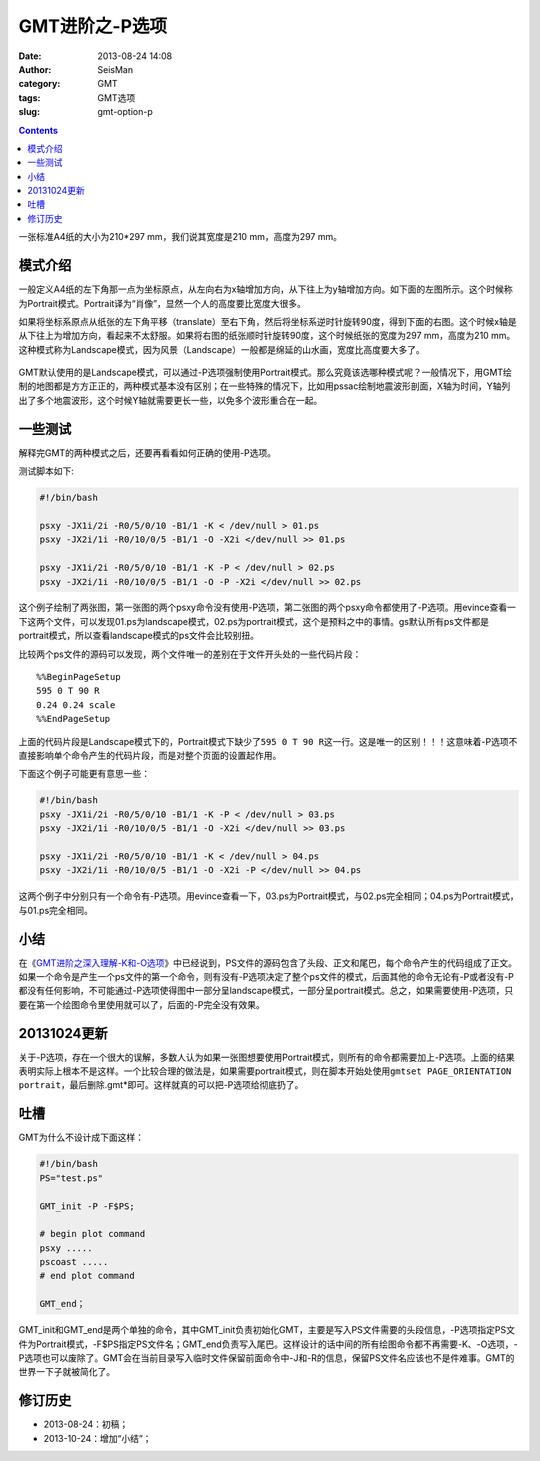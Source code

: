 GMT进阶之-P选项
###############

:date: 2013-08-24 14:08
:author: SeisMan
:category: GMT
:tags: GMT选项
:slug: gmt-option-p

.. contents::

一张标准A4纸的大小为210\*297 mm，我们说其宽度是210 mm，高度为297 mm。

模式介绍
========

一般定义A4纸的左下角那一点为坐标原点，从左向右为x轴增加方向，从下往上为y轴增加方向。如下面的左图所示。这个时候称为Portrait模式。Portrait译为“肖像”，显然一个人的高度要比宽度大很多。

如果将坐标系原点从纸张的左下角平移（translate）至右下角，然后将坐标系逆时针旋转90度，得到下面的右图。这个时候x轴是从下往上为增加方向，看起来不太舒服。如果将右图的纸张顺时针旋转90度，这个时候纸张的宽度为297 mm，高度为210 mm。这种模式称为Landscape模式，因为风景（Landscape）一般都是绵延的山水画，宽度比高度要大多了。

.. figure:: http://ww3.sinaimg.cn/large/c27c15bejw1e7xpd051vlj20it0dt0t2.jpg
   :align: center
   :alt: mode
   :width: 600 px

GMT默认使用的是Landscape模式，可以通过-P选项强制使用Portrait模式。那么究竟该选哪种模式呢？一般情况下，用GMT绘制的地图都是方方正正的，两种模式基本没有区别；在一些特殊的情况下，比如用pssac绘制地震波形剖面，X轴为时间，Y轴列出了多个地震波形，这个时候Y轴就需要更长一些，以免多个波形重合在一起。

一些测试
========

解释完GMT的两种模式之后，还要再看看如何正确的使用-P选项。

测试脚本如下:

.. code-block:: bash

 #!/bin/bash

 psxy -JX1i/2i -R0/5/0/10 -B1/1 -K < /dev/null > 01.ps
 psxy -JX2i/1i -R0/10/0/5 -B1/1 -O -X2i </dev/null >> 01.ps

 psxy -JX1i/2i -R0/5/0/10 -B1/1 -K -P < /dev/null > 02.ps
 psxy -JX2i/1i -R0/10/0/5 -B1/1 -O -P -X2i </dev/null >> 02.ps

这个例子绘制了两张图，第一张图的两个psxy命令没有使用-P选项，第二张图的两个psxy命令都使用了-P选项。用evince查看一下这两个文件，可以发现01.ps为landscape模式，02.ps为portrait模式，这个是预料之中的事情。gs默认所有ps文件都是portrait模式，所以查看landscape模式的ps文件会比较别扭。

比较两个ps文件的源码可以发现，两个文件唯一的差别在于文件开头处的一些代码片段：

::

    %%BeginPageSetup
    595 0 T 90 R 
    0.24 0.24 scale
    %%EndPageSetup

上面的代码片段是Landscape模式下的，Portrait模式下缺少了\ ``595 0 T 90 R``\ 这一行。这是唯一的区别！！！这意味着-P选项不直接影响单个命令产生的代码片段，而是对整个页面的设置起作用。

下面这个例子可能更有意思一些：

.. code-block:: bash

 #!/bin/bash
 psxy -JX1i/2i -R0/5/0/10 -B1/1 -K -P < /dev/null > 03.ps
 psxy -JX2i/1i -R0/10/0/5 -B1/1 -O -X2i </dev/null >> 03.ps

 psxy -JX1i/2i -R0/5/0/10 -B1/1 -K < /dev/null > 04.ps
 psxy -JX2i/1i -R0/10/0/5 -B1/1 -O -X2i -P </dev/null >> 04.ps

这两个例子中分别只有一个命令有-P选项。用evince查看一下，03.ps为Portrait模式，与02.ps完全相同；04.ps为Portrait模式，与01.ps完全相同。

小结
====

在《\ `GMT进阶之深入理解-K和-O选项 <{filename}/GMT/2013-07-06_gmt-option-ko.rst>`_\ 》中已经说到，PS文件的源码包含了头段、正文和尾巴，每个命令产生的代码组成了正文。如果一个命令是产生一个ps文件的第一个命令，则有没有-P选项决定了整个ps文件的模式，后面其他的命令无论有-P或者没有-P都没有任何影响，不可能通过-P选项使得图中一部分呈landscape模式，一部分呈portrait模式。总之，如果需要使用-P选项，只要在第一个绘图命令里使用就可以了，后面的-P完全没有效果。

20131024更新
============

关于-P选项，存在一个很大的误解，多数人认为如果一张图想要使用Portrait模式，则所有的命令都需要加上-P选项。上面的结果表明实际上根本不是这样。一个比较合理的做法是，如果需要portrait模式，则在脚本开始处使用\ ``gmtset PAGE_ORIENTATION  portrait``\ ，最后删除.gmt*即可。这样就真的可以把-P选项给彻底扔了。

吐槽
====

GMT为什么不设计成下面这样：

.. code-block:: bash

 #!/bin/bash
 PS="test.ps"

 GMT_init -P -F$PS;

 # begin plot command
 psxy .....
 pscoast .....
 # end plot command

 GMT_end；

GMT_init和GMT_end是两个单独的命令，其中GMT_init负责初始化GMT，主要是写入PS文件需要的头段信息，-P选项指定PS文件为Portrait模式，-F$PS指定PS文件名；GMT_end负责写入尾巴。这样设计的话中间的所有绘图命令都不再需要-K、-O选项，-P选项也可以废除了。GMT会在当前目录写入临时文件保留前面命令中-J和-R的信息，保留PS文件名应该也不是件难事。GMT的世界一下子就被简化了。

修订历史
========

-  2013-08-24：初稿；
-  2013-10-24：增加“小结”；
